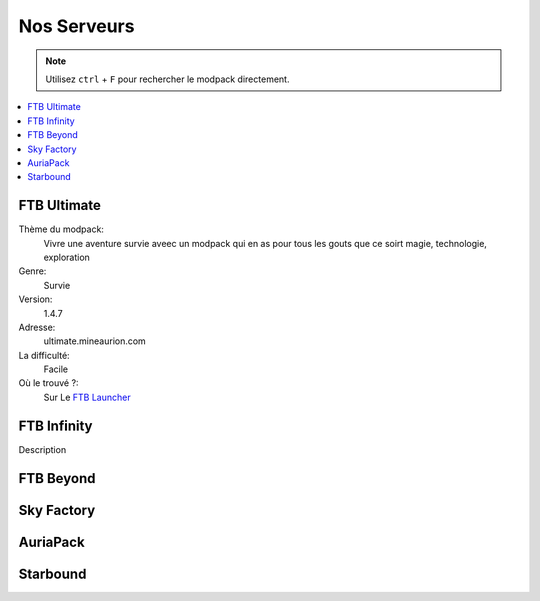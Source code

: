 Nos Serveurs
++++++++++++

.. note::
   Utilisez ``ctrl`` + ``F`` pour rechercher le modpack directement.
   
.. contents::
   :depth: 2
   :local:
   
FTB Ultimate
----------------------------------------------------------
.. image:: FTB-Ultimate.png
    :width: 200px
    :align: center
    :height: 100px
Thème du modpack: 
   Vivre une aventure survie aveec un modpack qui en as pour tous les gouts que ce soirt magie, technologie, exploration
   
Genre:
   Survie

Version:
   1.4.7
   
Adresse:
   ultimate.mineaurion.com
   
La difficulté:
   Facile

Où le trouvé ?:
   Sur Le `FTB Launcher <http://legacy.feed-the-beast.com/>`_
FTB Infinity
---------------------------------

Description

FTB Beyond
-----------------------------------------------------------

Sky Factory
-----------------------------------------------------------

AuriaPack
-----------------------------------------------------------

Starbound
-------------------------------------------------------------


